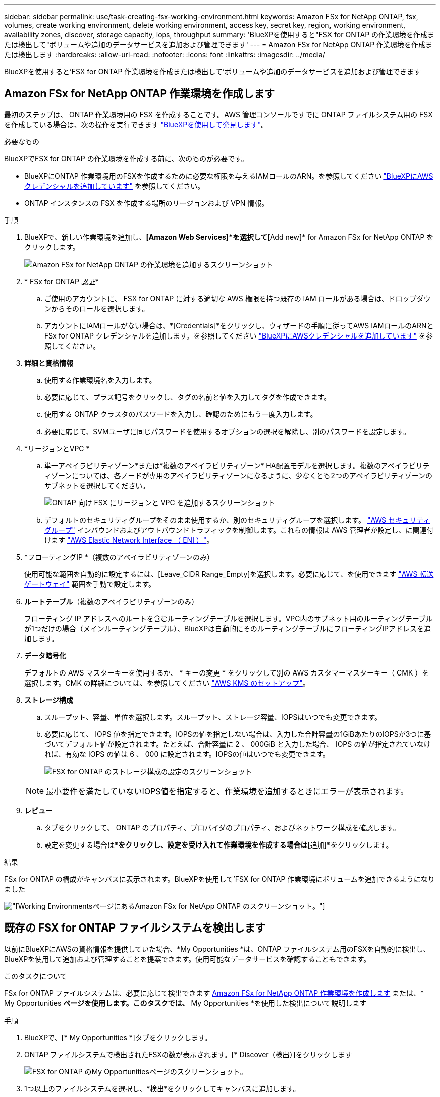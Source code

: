 ---
sidebar: sidebar 
permalink: use/task-creating-fsx-working-environment.html 
keywords: Amazon FSx for NetApp ONTAP, fsx, volumes, create working environment, delete working environment, access key, secret key, region, working environment, availability zones, discover, storage capacity, iops, throughput 
summary: 'BlueXPを使用すると"FSX for ONTAP の作業環境を作成または検出して"ボリュームや追加のデータサービスを追加および管理できます' 
---
= Amazon FSx for NetApp ONTAP 作業環境を作成または検出します
:hardbreaks:
:allow-uri-read: 
:nofooter: 
:icons: font
:linkattrs: 
:imagesdir: ../media/


[role="lead"]
BlueXPを使用すると'FSX for ONTAP 作業環境を作成または検出して'ボリュームや追加のデータサービスを追加および管理できます



== Amazon FSx for NetApp ONTAP 作業環境を作成します

最初のステップは、 ONTAP 作業環境用の FSX を作成することです。AWS 管理コンソールですでに ONTAP ファイルシステム用の FSX を作成している場合は、次の操作を実行できます link:task-creating-fsx-working-environment.html#discover-an-existing-fsx-for-ontap-file-system["BlueXPを使用して発見します"]。

.必要なもの
BlueXPでFSX for ONTAP の作業環境を作成する前に、次のものが必要です。

* BlueXPにONTAP 作業環境用のFSXを作成するために必要な権限を与えるIAMロールのARN。を参照してください link:../requirements/task-setting-up-permissions-fsx.html["BlueXPにAWSクレデンシャルを追加しています"] を参照してください。
* ONTAP インスタンスの FSX を作成する場所のリージョンおよび VPN 情報。


.手順
. BlueXPで、新しい作業環境を追加し、*[Amazon Web Services]*を選択して*[Add new]* for Amazon FSx for NetApp ONTAP をクリックします。
+
image:screenshot_add_fsx_working_env.png["Amazon FSx for NetApp ONTAP の作業環境を追加するスクリーンショット"]

. * FSx for ONTAP 認証*
+
.. ご使用のアカウントに、 FSX for ONTAP に対する適切な AWS 権限を持つ既存の IAM ロールがある場合は、ドロップダウンからそのロールを選択します。
.. アカウントにIAMロールがない場合は、*[Credentials]*をクリックし、ウィザードの手順に従ってAWS IAMロールのARNとFSx for ONTAP クレデンシャルを追加します。を参照してください link:../requirements/task-setting-up-permissions-fsx.html["BlueXPにAWSクレデンシャルを追加しています"] を参照してください。


. *詳細と資格情報*
+
.. 使用する作業環境名を入力します。
.. 必要に応じて、プラス記号をクリックし、タグの名前と値を入力してタグを作成できます。
.. 使用する ONTAP クラスタのパスワードを入力し、確認のためにもう一度入力します。
.. 必要に応じて、SVMユーザに同じパスワードを使用するオプションの選択を解除し、別のパスワードを設定します。


. *リージョンとVPC *
+
.. 単一アベイラビリティゾーン*または*複数のアベイラビリティゾーン* HA配置モデルを選択します。複数のアベイラビリティゾーンについては、各ノードが専用のアベイラビリティゾーンになるように、少なくとも2つのアベイラビリティゾーンのサブネットを選択してください。
+
image:screenshot_add_fsx_region.png["ONTAP 向け FSX にリージョンと VPC を追加するスクリーンショット"]

.. デフォルトのセキュリティグループをそのまま使用するか、別のセキュリティグループを選択します。 link:https://docs.aws.amazon.com/AWSEC2/latest/UserGuide/security-group-rules.html["AWS セキュリティグループ"^] インバウンドおよびアウトバウンドトラフィックを制御します。これらの情報は AWS 管理者が設定し、に関連付けます link:https://docs.aws.amazon.com/AWSEC2/latest/UserGuide/using-eni.html["AWS Elastic Network Interface （ ENI ）"^]。


. *フローティングIP *（複数のアベイラビリティゾーンのみ）
+
使用可能な範囲を自動的に設定するには、[Leave_CIDR Range_Empty]を選択します。必要に応じて、を使用できます https://docs.netapp.com/us-en/cloud-manager-cloud-volumes-ontap/task-setting-up-transit-gateway.html["AWS 転送ゲートウェイ"^] 範囲を手動で設定します。

. *ルートテーブル*（複数のアベイラビリティゾーンのみ）
+
フローティング IP アドレスへのルートを含むルーティングテーブルを選択します。VPC内のサブネット用のルーティングテーブルが1つだけの場合（メインルーティングテーブル）、BlueXPは自動的にそのルーティングテーブルにフローティングIPアドレスを追加します。

. *データ暗号化*
+
デフォルトの AWS マスターキーを使用するか、 * キーの変更 * をクリックして別の AWS カスタマーマスターキー（ CMK ）を選択します。CMK の詳細については、を参照してください link:https://docs.netapp.com/us-en/cloud-manager-cloud-volumes-ontap/task-setting-up-kms.html["AWS KMS のセットアップ"^]。

. *ストレージ構成*
+
.. スループット、容量、単位を選択します。スループット、ストレージ容量、IOPSはいつでも変更できます。
.. 必要に応じて、 IOPS 値を指定できます。IOPSの値を指定しない場合は、入力した合計容量の1GiBあたりのIOPSが3つに基づいてデフォルト値が設定されます。たとえば、合計容量に 2 、 000GiB と入力した場合、 IOPS の値が指定されていなければ、有効な IOPS の値は 6 、 000 に設定されます。IOPSの値はいつでも変更できます。
+
image:screenshot-storage-config.png["FSX for ONTAP のストレージ構成の設定のスクリーンショット"]

+

NOTE: 最小要件を満たしていないIOPS値を指定すると、作業環境を追加するときにエラーが表示されます。



. *レビュー*
+
.. タブをクリックして、 ONTAP のプロパティ、プロバイダのプロパティ、およびネットワーク構成を確認します。
.. 設定を変更する場合は*[前へ]*をクリックし、設定を受け入れて作業環境を作成する場合は*[追加]*をクリックします。




.結果
FSx for ONTAP の構成がキャンバスに表示されます。BlueXPを使用して'FSX for ONTAP 作業環境にボリュームを追加できるようになりました

image:screenshot_add_fsx_cloud.png["[Working Environments]ページにあるAmazon FSx for NetApp ONTAP のスクリーンショット。"]



== 既存の FSX for ONTAP ファイルシステムを検出します

以前にBlueXPにAWSの資格情報を提供していた場合、*My Opportunities *は、ONTAP ファイルシステム用のFSXを自動的に検出し、BlueXPを使用して追加および管理することを提案できます。使用可能なデータサービスを確認することもできます。

.このタスクについて
FSx for ONTAP ファイルシステムは、必要に応じて検出できます <<Amazon FSx for NetApp ONTAP 作業環境を作成します>> または、* My Opportunities *ページを使用します。このタスクでは、* My Opportunities *を使用した検出について説明します

.手順
. BlueXPで、[* My Opportunities *]タブをクリックします。
. ONTAP ファイルシステムで検出されたFSXの数が表示されます。[* Discover（検出）]をクリックします
+
image:screenshot-opportunities.png["FSX for ONTAP のMy Opportunitiesページのスクリーンショット。"]

. 1つ以上のファイルシステムを選択し、*検出*をクリックしてキャンバスに追加します。


[NOTE]
====
* 名前が指定されていないクラスタを選択すると、クラスタの名前を入力するよう求めるプロンプトが表示されます。
* BlueXPでONTAP ファイルシステム用のFSXを管理するために必要な資格情報を持たないクラスタを選択すると、必要な権限を持つ資格情報を選択するように求めるプロンプトが表示されます。


====
.結果
検出されたFSx for ONTAP ファイルシステムがキャンバスに表示されます。BlueXPを使用して'FSX for ONTAP 作業環境にボリュームを追加できるようになりました

image:screenshot_fsx_working_environment_select.png["AWS リージョンと作業環境を選択する際のスクリーンショット"]
